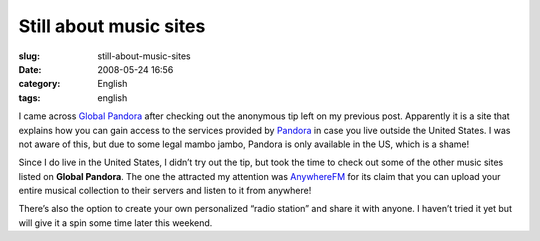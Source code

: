 Still about music sites
#######################
:slug: still-about-music-sites
:date: 2008-05-24 16:56
:category: English
:tags: english

I came across `Global Pandora <http://globalpandora.com/>`__ after
checking out the anonymous tip left on my previous post. Apparently it
is a site that explains how you can gain access to the services provided
by `Pandora <http://pandora.com>`__ in case you live outside the United
States. I was not aware of this, but due to some legal mambo jambo,
Pandora is only available in the US, which is a shame!

Since I do live in the United States, I didn’t try out the tip, but took
the time to check out some of the other music sites listed on **Global
Pandora**. The one the attracted my attention was
`AnywhereFM <http://www.anywhere.fm/player/>`__ for its claim that you
can upload your entire musical collection to their servers and listen to
it from anywhere!

|AnywhereFM|

There’s also the option to create your own personalized “radio station”
and share it with anyone. I haven’t tried it yet but will give it a spin
some time later this weekend.

.. |AnywhereFM| image:: http://farm3.static.flickr.com/2088/2519018224_112c057f85.jpg
   :target: http://www.flickr.com/photos/ogmaciel/2519018224/
